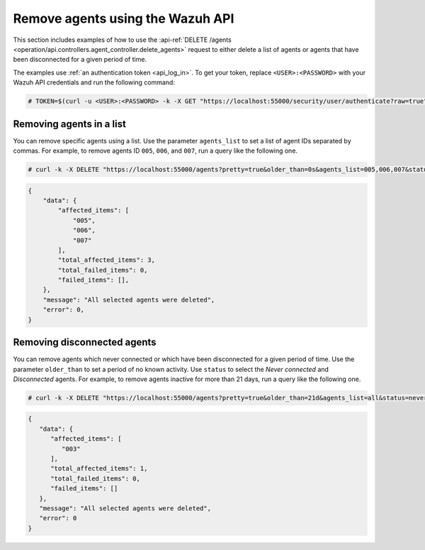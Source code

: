 .. Copyright (C) 2015, Wazuh, Inc.

.. meta::
    :description: Check out how to remove agents using the Wazuh API. The Wazuh API is an open source RESTful API that allows for interaction with the Wazuh manager.
    
.. _restful-api-remove:

Remove agents using the Wazuh API
----------------------------------

This section includes examples of how to use the :api-ref:`DELETE /agents <operation/api.controllers.agent_controller.delete_agents>` request to either delete a list of agents or agents that have been disconnected for a given period of time. 

The examples use :ref:`an authentication token <api_log_in>`. To get your token, replace ``<USER>:<PASSWORD>`` with your Wazuh API credentials and run the following command:

.. code-block:: console

   # TOKEN=$(curl -u <USER>:<PASSWORD> -k -X GET "https://localhost:55000/security/user/authenticate?raw=true")

Removing agents in a list
^^^^^^^^^^^^^^^^^^^^^^^^^

You can remove specific agents using a list. Use the parameter ``agents_list`` to set a list of agent IDs separated by commas. For example, to remove agents ID ``005``, ``006``, and ``007``, run a query like the following one.

.. code-block:: console

    # curl -k -X DELETE "https://localhost:55000/agents?pretty=true&older_than=0s&agents_list=005,006,007&status=all" -H  "Authorization: Bearer $TOKEN"

.. code-block:: json
    :class: output

    {
        "data": {
            "affected_items": [
                "005",
                "006",
                "007"
            ],
            "total_affected_items": 3,
            "total_failed_items": 0,
            "failed_items": [],
        },
        "message": "All selected agents were deleted",
        "error": 0,
    }

.. _remove_disconnected_agents:

Removing disconnected agents
^^^^^^^^^^^^^^^^^^^^^^^^^^^^

You can remove agents which never connected or which have been disconnected for a given period of time. Use the parameter ``older_than`` to set a period of no known activity. Use ``status`` to select the `Never connected` and `Disconnected` agents. For example, to remove agents inactive for more than 21 days, run a query like the following one.

.. code-block:: console

    # curl -k -X DELETE "https://localhost:55000/agents?pretty=true&older_than=21d&agents_list=all&status=never_connected,disconnected" -H  "Authorization: Bearer $TOKEN"

.. code-block:: json
   :class: output

   {
      "data": {
         "affected_items": [
            "003"
         ],
         "total_affected_items": 1,
         "total_failed_items": 0,
         "failed_items": []
      },
      "message": "All selected agents were deleted",
      "error": 0
   }
